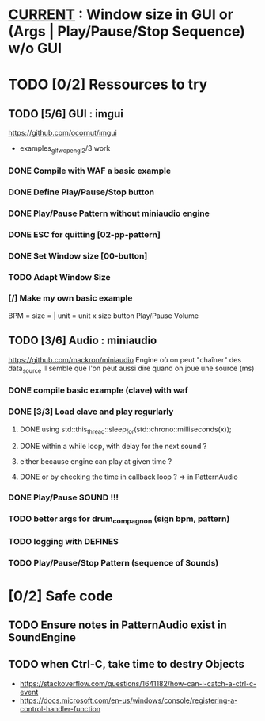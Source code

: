 * __CURRENT__ : Window size in GUI or (Args | Play/Pause/Stop Sequence) w/o GUI
* TODO [0/2] Ressources to try
** TODO [5/6] GUI : imgui
https://github.com/ocornut/imgui
- examples_glfw_opengl2/3 work
*** DONE Compile with WAF a basic example 
*** DONE Define Play/Pause/Stop button
*** DONE Play/Pause Pattern without miniaudio engine
*** DONE ESC for quitting [02-pp-pattern]
*** DONE Set Window size [00-button]
*** TODO Adapt Window Size
*** [/] Make my own basic example
BPM =
size = | unit = 
unit x size button
Play/Pause
Volume

** TODO [3/6] Audio : miniaudio
<<miniaudio>>
https://github.com/mackron/miniaudio
Engine où on peut "chaîner" des data_source
Il semble que l'on peut aussi dire quand on joue une source (ms)
*** DONE compile basic example (clave) with waf
*** DONE [3/3] Load clave and play regurlarly
**** DONE using std::this_thread::sleep_for(std::chrono::milliseconds(x));
**** DONE within a while loop, with delay for the next sound ?
**** either because engine can play at given time ?
**** DONE or by checking the time in callback loop ? => in PatternAudio
*** DONE Play/Pause SOUND !!!
*** TODO better args for drum_compagnon (sign bpm, pattern)
*** TODO logging with DEFINES
*** TODO Play/Pause/Stop Pattern (sequence of Sounds)
* [0/2] Safe code
** TODO Ensure notes in PatternAudio exist in SoundEngine
** TODO when Ctrl-C, take time to destry Objects
- https://stackoverflow.com/questions/1641182/how-can-i-catch-a-ctrl-c-event
- https://docs.microsoft.com/en-us/windows/console/registering-a-control-handler-function
